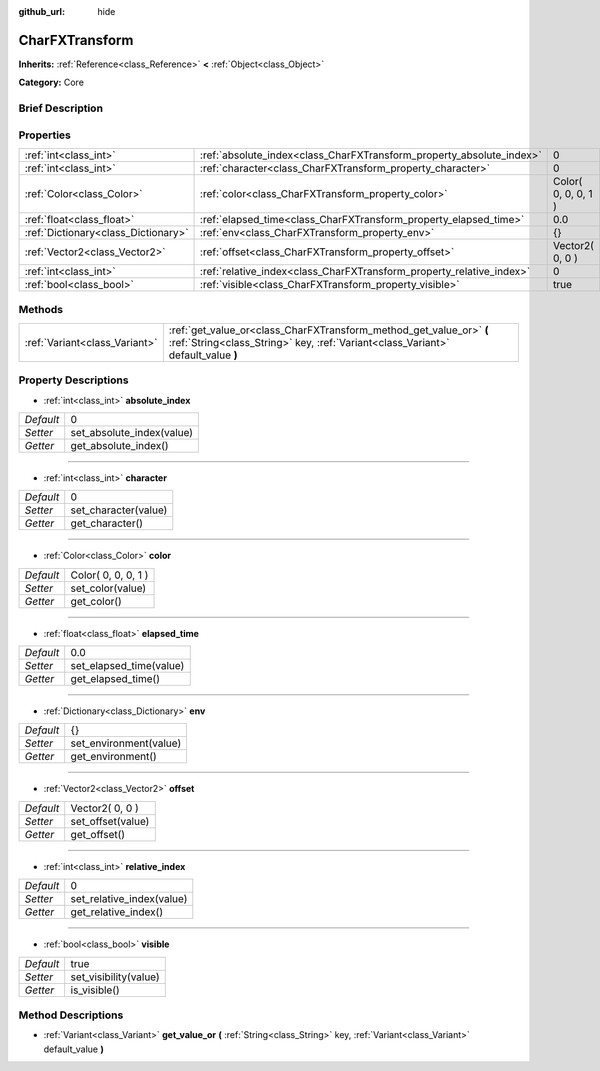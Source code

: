 :github_url: hide

.. Generated automatically by doc/tools/makerst.py in Godot's source tree.
.. DO NOT EDIT THIS FILE, but the CharFXTransform.xml source instead.
.. The source is found in doc/classes or modules/<name>/doc_classes.

.. _class_CharFXTransform:

CharFXTransform
===============

**Inherits:** :ref:`Reference<class_Reference>` **<** :ref:`Object<class_Object>`

**Category:** Core

Brief Description
-----------------



Properties
----------

+-------------------------------------+----------------------------------------------------------------------+---------------------+
| :ref:`int<class_int>`               | :ref:`absolute_index<class_CharFXTransform_property_absolute_index>` | 0                   |
+-------------------------------------+----------------------------------------------------------------------+---------------------+
| :ref:`int<class_int>`               | :ref:`character<class_CharFXTransform_property_character>`           | 0                   |
+-------------------------------------+----------------------------------------------------------------------+---------------------+
| :ref:`Color<class_Color>`           | :ref:`color<class_CharFXTransform_property_color>`                   | Color( 0, 0, 0, 1 ) |
+-------------------------------------+----------------------------------------------------------------------+---------------------+
| :ref:`float<class_float>`           | :ref:`elapsed_time<class_CharFXTransform_property_elapsed_time>`     | 0.0                 |
+-------------------------------------+----------------------------------------------------------------------+---------------------+
| :ref:`Dictionary<class_Dictionary>` | :ref:`env<class_CharFXTransform_property_env>`                       | {}                  |
+-------------------------------------+----------------------------------------------------------------------+---------------------+
| :ref:`Vector2<class_Vector2>`       | :ref:`offset<class_CharFXTransform_property_offset>`                 | Vector2( 0, 0 )     |
+-------------------------------------+----------------------------------------------------------------------+---------------------+
| :ref:`int<class_int>`               | :ref:`relative_index<class_CharFXTransform_property_relative_index>` | 0                   |
+-------------------------------------+----------------------------------------------------------------------+---------------------+
| :ref:`bool<class_bool>`             | :ref:`visible<class_CharFXTransform_property_visible>`               | true                |
+-------------------------------------+----------------------------------------------------------------------+---------------------+

Methods
-------

+-------------------------------+---------------------------------------------------------------------------------------------------------------------------------------------------------+
| :ref:`Variant<class_Variant>` | :ref:`get_value_or<class_CharFXTransform_method_get_value_or>` **(** :ref:`String<class_String>` key, :ref:`Variant<class_Variant>` default_value **)** |
+-------------------------------+---------------------------------------------------------------------------------------------------------------------------------------------------------+

Property Descriptions
---------------------

.. _class_CharFXTransform_property_absolute_index:

- :ref:`int<class_int>` **absolute_index**

+-----------+---------------------------+
| *Default* | 0                         |
+-----------+---------------------------+
| *Setter*  | set_absolute_index(value) |
+-----------+---------------------------+
| *Getter*  | get_absolute_index()      |
+-----------+---------------------------+

----

.. _class_CharFXTransform_property_character:

- :ref:`int<class_int>` **character**

+-----------+----------------------+
| *Default* | 0                    |
+-----------+----------------------+
| *Setter*  | set_character(value) |
+-----------+----------------------+
| *Getter*  | get_character()      |
+-----------+----------------------+

----

.. _class_CharFXTransform_property_color:

- :ref:`Color<class_Color>` **color**

+-----------+---------------------+
| *Default* | Color( 0, 0, 0, 1 ) |
+-----------+---------------------+
| *Setter*  | set_color(value)    |
+-----------+---------------------+
| *Getter*  | get_color()         |
+-----------+---------------------+

----

.. _class_CharFXTransform_property_elapsed_time:

- :ref:`float<class_float>` **elapsed_time**

+-----------+-------------------------+
| *Default* | 0.0                     |
+-----------+-------------------------+
| *Setter*  | set_elapsed_time(value) |
+-----------+-------------------------+
| *Getter*  | get_elapsed_time()      |
+-----------+-------------------------+

----

.. _class_CharFXTransform_property_env:

- :ref:`Dictionary<class_Dictionary>` **env**

+-----------+------------------------+
| *Default* | {}                     |
+-----------+------------------------+
| *Setter*  | set_environment(value) |
+-----------+------------------------+
| *Getter*  | get_environment()      |
+-----------+------------------------+

----

.. _class_CharFXTransform_property_offset:

- :ref:`Vector2<class_Vector2>` **offset**

+-----------+-------------------+
| *Default* | Vector2( 0, 0 )   |
+-----------+-------------------+
| *Setter*  | set_offset(value) |
+-----------+-------------------+
| *Getter*  | get_offset()      |
+-----------+-------------------+

----

.. _class_CharFXTransform_property_relative_index:

- :ref:`int<class_int>` **relative_index**

+-----------+---------------------------+
| *Default* | 0                         |
+-----------+---------------------------+
| *Setter*  | set_relative_index(value) |
+-----------+---------------------------+
| *Getter*  | get_relative_index()      |
+-----------+---------------------------+

----

.. _class_CharFXTransform_property_visible:

- :ref:`bool<class_bool>` **visible**

+-----------+-----------------------+
| *Default* | true                  |
+-----------+-----------------------+
| *Setter*  | set_visibility(value) |
+-----------+-----------------------+
| *Getter*  | is_visible()          |
+-----------+-----------------------+

Method Descriptions
-------------------

.. _class_CharFXTransform_method_get_value_or:

- :ref:`Variant<class_Variant>` **get_value_or** **(** :ref:`String<class_String>` key, :ref:`Variant<class_Variant>` default_value **)**

